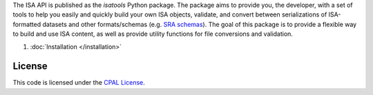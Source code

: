 The ISA API is published as the `isatools` Python package. The package aims to provide you, the developer, with a set of tools to help you easily and quickly build your own ISA objects, validate, and convert between serializations of ISA-formatted datasets and other formats/schemas (e.g. `SRA schemas <https://www.ebi.ac.uk/ena/submit/read-xml-format-1-5>`_). The goal of this package is to provide a flexible way to build and use ISA content, as well as provide utility functions for file conversions and validation.

#. :doc:`Installation </installation>`

-------
License
-------
This code is licensed under the `CPAL License <https://raw.githubusercontent.com/ISA-tools/isa-api/master/LICENSE.txt>`_.

